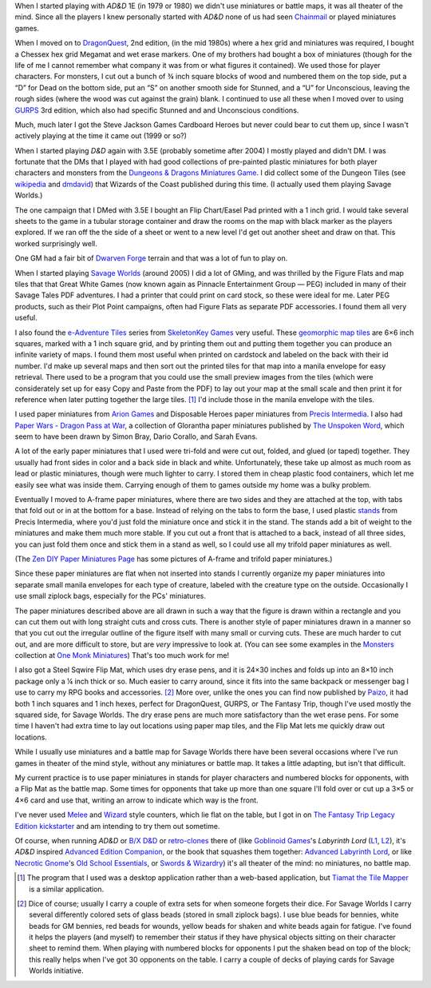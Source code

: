 .. title: Miniatures, battlemats, and terrain at my table
.. slug: miniatures-and-battlemaps-at-my-table
.. date: 2020-02-20 20:17:47 UTC-05:00
.. tags: rpg,miniatures,battlemaps,terrain,ad&d,dragonquest,d&d,chainmail,gurps,d&d 3.5e,dungeon tiles,dwarven forge,savage worlds,skeletonkey games,arion games,precis intermedia,flip mat,paper miniatures,melee,wizard,the fantasy trip,ad&d,labyrinth lord,swords & wizardry,old-school essentials,necrotic gnome,goblinoid games,tiamat the tile mapper,chessex,hex grid,cardboard heroes
.. category: gaming/rpg
.. link: 
.. description: 
.. type: text

When I started playing with `AD&D` 1E (in 1979 or 1980) we didn't use
miniatures or battle maps, it was all theater of the mind.  Since all
the players I knew personally started with `AD&D` none of us had seen
Chainmail_ or played miniatures games.

.. _Chainmail: https://en.wikipedia.org/wiki/Chainmail_(game)

When I moved on to DragonQuest_, 2nd edition, (in the mid 1980s) where
a hex grid and miniatures was required, I bought a Chessex hex grid
Megamat and wet erase markers.  One of my brothers had bought a box of
miniatures (though for the life of me I cannot remember what company
it was from or what figures it contained).  We used those for player
characters.  For monsters, I cut out a bunch of ¾ inch square blocks
of wood and numbered them on the top side, put a “D” for Dead on the
bottom side, put an “S” on another smooth side for Stunned, and a “U”
for Unconscious, leaving the rough sides (where the wood was cut
against the grain) blank.  I continued to use all these when I moved
over to using GURPS_ 3rd edition, which also had specific Stunned and
and Unconscious conditions.

Much, much later I got the Steve Jackson Games Cardboard Heroes but
never could bear to cut them up, since I wasn't actively playing at
the time it came out (1999 or so?)

.. _DragonQuest: https://en.wikipedia.org/wiki/DragonQuest
.. _GURPS: https://en.wikipedia.org/wiki/GURPS

When I started playing `D&D` again with 3.5E (probably sometime
after 2004) I mostly played and didn't DM.  I was fortunate that the
DMs that I played with had good collections of pre-painted plastic
miniatures for both player characters and monsters from the
`Dungeons & Dragons Miniatures Game`_.  I did collect some of the Dungeon Tiles
(see wikipedia_ and dmdavid_) that Wizards of the Coast published
during this time. (I actually used them playing Savage Worlds.)

.. _`Dungeons & Dragons Miniatures Game`: https://en.wikipedia.org/wiki/Dungeons_%26_Dragons_Miniatures_Game
.. _wikipedia: https://en.wikipedia.org/wiki/Dungeon_Tiles
.. _dmdavid: https://dmdavid.com/tag/a-complete-list-and-gallery-of-dungeon-tiles-sets/

The one campaign that I DMed with 3.5E I bought an Flip Chart/Easel
Pad printed with a 1 inch grid.  I would take several sheets to the
game in a tubular storage container and draw the rooms on the map with
black marker as the players explored.  If we ran off the the side of a
sheet or went to a new level I'd get out another sheet and draw on
that.  This worked surprisingly well.

One GM had a fair bit of `Dwarven Forge`_ terrain and that was a lot
of fun to play on.

.. _`Dwarven Forge`: https://dwarvenforge.com/

When I started playing `Savage Worlds`_ (around 2005) I did a lot of
GMing, and was thrilled by the Figure Flats and map tiles that that
Great White Games (now known again as Pinnacle Entertainment Group —
PEG) included in many of their Savage Tales PDF adventures.  I had a
printer that could print on card stock, so these were ideal for
me.  Later PEG products, such as their Plot Point campaigns, often had
Figure Flats as separate PDF accessories.  I found them all very
useful.

.. _`Savage Worlds`:  https://en.wikipedia.org/wiki/Savage_Worlds

I also found the `e-Adventure Tiles`_ series from `SkeletonKey Games`_
very useful.  These `geomorphic map tiles`_ are 6×6 inch squares, marked
with a 1 inch square grid, and by printing them out and putting them
together you can produce an infinite variety of maps.  I found them
most useful when printed on cardstock and labeled on the back with
their id number.  I'd make up several maps and then sort out the
printed tiles for that map into a manila envelope for easy
retrieval. There used to be a program that you could use the small
preview images from the tiles (which were considerately set up for
easy Copy and Paste from the PDF) to lay out your map at the small
scale and then print it for reference when later putting together the
large tiles. [#tiamat]_ I'd include those in the manila envelope with
the tiles.

.. _`e-Adventure Tiles`: https://www.drivethrurpg.com/product/51074/eAdventure-Tiles-Introductory-Set
.. _`SkeletonKey Games`: https://www.drivethrurpg.com/browse/pub/80/SkeletonKey-Games
.. _`geomorphic map tiles`: https://wiki.roll20.net/Geomorphic_Map_Tiles

I used paper miniatures from `Arion Games`_ and Disposable Heroes
paper miniatures from `Precis Intermedia`_.  I also had `Paper Wars -
Dragon Pass at War`__, a collection of Glorantha paper miniatures
published by `The Unspoken Word`_, which seem to have been drawn by
Simon Bray, Dario Corallo, and Sarah Evans.

.. _`Arion Games`: https://www.drivethrurpg.com/browse/pub/667/Arion-Games
.. _`Precis Intermedia`: https://www.pigames.net/store/default.php?cPath=27
__ https://www.nobleknight.com/P/2147348073/Paper-Wars---Dragon-Pass-at-War
.. _`The Unspoken Word`: https://rpggeek.com/rpgpublisher/10024/unspoken-word
__ http://www.rpgobjects.com/index.php?c=tiamat

A lot of the early paper miniatures that I used were tri-fold and were
cut out, folded, and glued (or taped) together.  They usually had
front sides in color and a back side in black and white.
Unfortunately, these take up almost as much room as lead or plastic
miniatures, though were much lighter to carry.  I stored them in cheap
plastic food containers, which let me easily see what was inside them.
Carrying enough of them to games outside my home was a bulky problem.

Eventually I moved to A-frame paper miniatures, where there are two
sides and they are attached at the top, with tabs that fold out or in
at the bottom for a base.  Instead of relying on the tabs to form the
base, I used plastic stands_ from Precis Intermedia, where you'd just
fold the miniature once and stick it in the stand.  The stands add a bit
of weight to the miniatures and make them much more stable.  If you
cut out a front that is attached to a back, instead of all three
sides, you can just fold them once and stick them in a stand as well,
so I could use all my trifold paper miniatures as well.

.. _stands: https://www.pigames.net/store/default.php?cPath=27_96

(The `Zen DIY Paper Miniatures Page`_ has some pictures of A-frame and
trifold paper miniatures.)

.. _`Zen DIY Paper Miniatures Page`: http://zenseeker.net/PaperMiniatures/DIY.htm

Since these paper miniatures are flat when not inserted into stands I
currently organize my paper miniatures into separate small manila
envelopes for each type of creature, labeled with the creature type on
the outside.  Occasionally I use small ziplock bags, especially for
the PCs' miniatures.

The paper miniatures described above are all drawn in such a way that
the figure is drawn within a rectangle and you can cut them out with
long straight cuts and cross cuts.  There is another style of paper
miniatures drawn in a manner so that you cut out the irregular outline
of the figure itself with many small or curving cuts.  These are much
harder to cut out, and are more difficult to store, but are *very*
impressive to look at.  (You can see some examples in the Monsters_
collection at `One Monk Miniatures`_) That's too much work for me!

.. _Monsters: http://onemonk.com/monsters.html
.. _`One Monk Miniatures`: http://onemonk.com/

I also got a Steel Sqwire Flip Mat, which uses dry erase pens, and it
is 24×30 inches and folds up into an 8×10 inch package only a ¼ inch
thick or so.  Much easier to carry around, since it fits into the same
backpack or messenger bag I use to carry my RPG books and
accessories. [#accessories]_ More over, unlike the ones you can find
now published by Paizo_, it had both 1 inch squares and 1 inch hexes,
perfect for DragonQuest, GURPS, or The Fantasy Trip, though I've used
mostly the squared side, for Savage Worlds.  The dry erase pens are
much more satisfactory than the wet erase pens.  For some time I
haven't had extra time to lay out locations using paper map tiles, and
the Flip Mat lets me quickly draw out locations.

.. _Paizo: https://paizo.com/products/btpy8oto?GameMastery-FlipMat-Basic

While I usually use miniatures and a battle map for Savage Worlds
there have been several occasions where I've run games in theater of
the mind style, without any miniatures or battle map.  It takes a
little adapting, but isn't that difficult.

My current practice is to use paper miniatures in stands for player
characters and numbered blocks for opponents, with a Flip Mat as the
battle map.  Some times for opponents that take up more than one
square I'll fold over or cut up a 3×5 or 4×6 card and use that,
writing an arrow to indicate which way is the front.

I've never used Melee_ and Wizard_ style counters, which lie flat on
the table, but I got in on `The Fantasy Trip Legacy Edition`_
kickstarter_ and am intending to try them out sometime.

.. _Melee: https://thefantasytrip.game/products/core-games/melee/
.. _Wizard: https://thefantasytrip.game/products/core-games/wizard/
.. _`The Fantasy Trip Legacy Edition`: https://thefantasytrip.game/products/core-games/the-fantasy-trip-legacy-edition/
.. _kickstarter: https://www.kickstarter.com/projects/sjgames/the-fantasy-trip-old-school-roleplaying

Of course, when running `AD&D` or `B/X D&D`_ or `retro-clones`_ there of
(like `Goblinoid Games`_'s `Labyrinth Lord` (L1_, L2_), it's `AD&D`
inspired `Advanced Edition Companion`_, or the book that squashes them
together: `Advanced Labyrinth Lord`_, or like `Necrotic Gnome`_'s `Old
School Essentials`_, or `Swords & Wizardry`_) it's all theater of the
mind: no miniatures, no battle map.

.. _`B/X D&D`: https://en.wikipedia.org/wiki/Dungeons_%26_Dragons_Basic_Set#1981_revision
.. _retro-clones: link://slug/rpg-vocabulary#retro-clone
.. _`Goblinoid Games`: http://goblinoidgames.com/
.. _L1: https://en.wikipedia.org/wiki/Labyrinth_Lord
.. _L2: https://www.drivethrurpg.com/browse/pub/760/Goblinoid-Games/subcategory/2033_6311/Labyrinth-Lord
.. _`Advanced Edition Companion`: https://www.drivethrurpg.com/product/78523/Advanced-Edition-Companion-Labyrinth-Lord?cPath=2033_6311
.. _`Advanced Edition Companion`: https://www.drivethrurpg.com/product/78523/Advanced-Edition-Companion-Labyrinth-Lord?cPath=2033_6311
.. _`Advanced Labyrinth Lord`: https://www.drivethrurpg.com/product/259983/Advanced-Labyrinth-Lord-Dragon-Cover?cPath=2033_6311
.. _`Necrotic Gnome`: https://necroticgnome.com/
.. _`Old School Essentials`: https://necroticgnome.com/collections/old-school-essentials
.. _`Swords & Wizardry`: https://froggodgames.com/product/swords-wizardry-complete-rulebook/

.. [#tiamat]
   The program that I used was a desktop application rather
   than a web-based application, but `Tiamat the Tile Mapper`__ is a
   similar application.

.. [#accessories] Dice of course; usually I carry a couple of extra
   sets for when someone forgets their dice.  For Savage Worlds I
   carry several differently colored sets of glass beads (stored in
   small ziplock bags). I use blue beads for bennies, white beads for
   GM bennies, red beads for wounds, yellow beads for shaken and white
   beads again for fatigue.  I've found it helps the players (and
   myself) to remember their status if they have physical objects
   sitting on their character sheet to remind them.  When playing with
   numbered blocks for opponents I put the shaken bead on top of the
   block; this really helps when I've got 30 opponents on the table.
   I carry a couple of decks of playing cards for Savage Worlds
   initiative.
